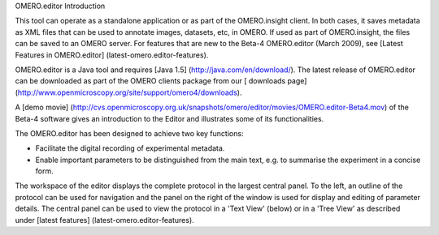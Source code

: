 OMERO.editor Introduction

This tool can operate as a standalone application or as part of the
OMERO.insight client. In both cases, it saves metadata as XML files that
can be used to annotate images, datasets, etc, in OMERO. If used as part
of OMERO.insight, the files can be saved to an OMERO server. For
features that are new to the Beta-4 OMERO.editor (March 2009), see
[Latest Features in OMERO.editor] (latest-omero.editor-features).

OMERO.editor is a Java tool and requires [Java 1.5]
(http://java.com/en/download/). The latest release of OMERO.editor can
be downloaded as part of the OMERO clients package from our [ downloads
page] (http://www.openmicroscopy.org/site/support/omero4/downloads).

A [demo movie]
(http://cvs.openmicroscopy.org.uk/snapshots/omero/editor/movies/OMERO.editor-Beta4.mov)
of the Beta-4 software gives an introduction to the Editor and
illustrates some of its functionalities.

The OMERO.editor has been designed to achieve two key functions:

-  Facilitate the digital recording of experimental metadata.

-  Enable important parameters to be distinguished from the main text,
   e.g. to summarise the experiment in a concise form.

The workspace of the editor displays the complete protocol in the
largest central panel. To the left, an outline of the protocol can be
used for navigation and the panel on the right of the window is used for
display and editing of parameter details. The central panel can be used
to view the protocol in a 'Text View' (below) or in a 'Tree View' as
described under [latest features] (latest-omero.editor-features).

.. raw:: html

   <p class="CenterImage">

.. raw:: html

   </p>


